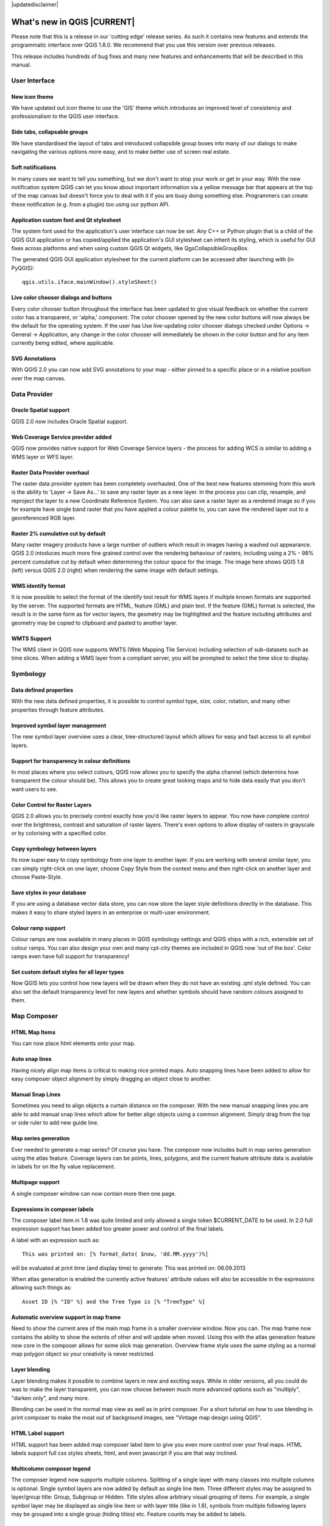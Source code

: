|updatedisclaimer|

****************************
What's new in QGIS |CURRENT|
****************************

Please note that this is a release in our 'cutting edge' release series. As such
it contains new features and extends the programmatic interface over QGIS 1.8.0. 
We recommend that you use this version over previous releases.

This release includes hundreds of bug fixes and many new features and enhancements
that will be described in this manual.

User Interface
--------------

New icon theme
..............

We have updated out icon theme to use the 'GIS' theme which introduces an improved level of consistency and professionalism to the QGIS user interface.

.. only:: html

.. figure:: /static/user_manual/whats_new/new_theme.png
   :align: center
   :width: 30em

Side tabs, collapsable groups
.............................
   
We have standardised the layout of tabs and introduced collapsible group boxes into many of our dialogs to make navigating the various options more easy, and to make better use of screen real estate.

.. only:: html

.. figure:: /static/user_manual/whats_new/side_tabs.png
   :align: center
   :width: 30em
   
Soft notifications
..................
    
In many cases we want to tell you something, but we don't want to stop your work or get in your way. With the new notification system QGIS can let you know about important information via a yellow message bar that appears at the top of the map canvas but doesn't force you to deal with it if you are busy doing something else. Programmers can create these notification (e.g. from a plugin) too using our python API.

.. only:: html

.. figure:: /static/user_manual/whats_new/soft_notification.png
   :align: center
   :width: 40em

Application custom font and Qt stylesheet
.........................................

The system font used for the application's user interface can now be set. Any C++ or Python plugin that is a child of the QGIS GUI application or has copied/applied the application's GUI stylesheet can inherit its styling, which is useful for GUI fixes across platforms and when using custom QGIS Qt widgets, like QgsCollapsibleGroupBox.

The generated QGIS GUI application stylesheet for the current platform can be accessed after launching with (in PyQGIS):

::
	
	qgis.utils.iface.mainWindow().styleSheet()

.. only:: html

.. figure:: /static/user_manual/whats_new/app_custom_font.png
   :align: center
   :width: 30em

Live color chooser dialogs and buttons
......................................

Every color chooser button throughout the interface has been updated to give visual feedback on whether the current color has a transparent, or 'alpha,' component. The color chooser opened by the new color buttons will now always be the default for the operating system. If the user has Use live-updating color chooser dialogs checked under Options -> General -> Application, any change in the color chooser will immediately be shown in the color button and for any item currently being edited, where applicable.

.. only:: html

.. figure:: /static/user_manual/whats_new/color_chooser.png
   :align: center
   :width: 30em

SVG Annotations
...............

With QGIS 2.0 you can now add SVG annotations to your map - either pinned to a specific place or in a relative position over the map canvas.

.. only:: html

.. figure:: /static/user_manual/whats_new/svg_annotation.png
   :align: center
   :width: 30em

Data Provider
-------------

Oracle Spatial support
......................

QGIS 2.0 now includes Oracle Spatial support.

.. only:: html

.. figure:: /static/user_manual/whats_new/oracle_spatial.png
   :align: center
   :width: 30em

Web Coverage Service provider added
...................................

QGIS now provides native support for Web Coverage Service layers - the process for adding WCS is similar to adding a WMS layer or WFS layer.

Raster Data Provider overhaul
.............................

The raster data provider system has been completely overhauled. One of the best new features stemming from this work is the ability to 'Layer -> Save As...' to save any raster layer as a new layer. In the process you can clip, resample, and reproject the layer to a new Coordinate Reference System. You can also save a raster layer as a rendered image so if you for example have single band raster that you have applied a colour palette to, you can save the rendered layer out to a georeferenced RGB layer.

.. only:: html

.. figure:: /static/user_manual/whats_new/raster_overhaul.png
   :align: center
   :width: 30em

Raster 2% cumulative cut by default
...................................

Many raster imagery products have a large number of outliers which result in images having a washed out appearance. QGIS 2.0 intoduces much more fine grained control over the rendering behaviour of rasters, including using a 2% - 98% percent cumulative cut by default when determining the colour space for the image. The image here shows QGIS 1.8 (left) versus QGIS 2.0 (right) when rendering the same image with default settings.

.. only:: html

.. figure:: /static/user_manual/whats_new/raster_cumulativ_cut.png
   :align: center
   :width: 30em

WMS identify format
...................

It is now possible to select the format of the identify tool result for WMS layers if multiple known formats are supported by the server. The supported formats are HTML, feature (GML) and plain text. If the feature (GML) format is selected, the result is in the same form as for vector layers, the geometry may be highlighted and the feature including attributes and geometry may be copied to clipboard and pasted to another layer.

.. only:: html

.. figure:: /static/user_manual/whats_new/wms_ident_format.png
   :align: center
   :width: 30em

WMTS Support
............

The WMS client in QGIS now supports WMTS (Web Mapping Tile Service) including selection of sub-datasets such as time slices. When adding a WMS layer from a compliant server, you will be prompted to select the time slice to display.

.. only:: html

.. figure:: /static/user_manual/whats_new/wmts_support.png
   :align: center
   :width: 30em


Symbology
---------

Data defined properties
.......................

With the new data defined properties, it is possible to control symbol type, size, color, rotation, and many other properties through feature attributes.

.. only:: html

.. figure:: /static/user_manual/whats_new/data_properties.png
   :align: center
   :width: 30em


Improved symbol layer management
................................

The new symbol layer overview uses a clear, tree-structured layout which allows for easy and fast access to all symbol layers. 

.. only:: html

.. figure:: /static/user_manual/whats_new/symbollayer_management.png
   :align: center
   :width: 30em

Support for transparency in colour definitions
..............................................

In most places where you select colours, QGIS now allows you to specify the alpha channel (which determins how transparent the colour should be). This allows you to create great looking maps and to hide data easily that you don't want users to see.

.. only:: html

.. figure:: /static/user_manual/whats_new/transparency.png
   :align: center
   :width: 30em
   

Color Control for Raster Layers
...............................

QGIS 2.0 allows you to precisely control exactly how you'd like raster layers to appear. You now have complete control over the brightness, contrast and saturation of raster layers. There's even options to allow display of rasters in grayscale or by colorising with a specified color.

.. only:: html

.. figure:: /static/user_manual/whats_new/color_control.png
   :align: center
   :width: 30em
   
Copy symbology between layers
.............................

Its now super easy to copy symbology from one layer to another layer. If you are working with several similar layer, you can simply right-click on one layer, choose Copy Style from the context menu and then right-click on another layer and choose Paste-Style.

.. only:: html

.. figure:: /static/user_manual/whats_new/copy_style.png
   :align: center
   :width: 30em


Save styles in your database
............................

If you are using a database vector data store, you can now store the layer style definitions directly in the database. This makes it easy to share styled layers in an enterprise or multi-user environment.

.. only:: html

.. figure:: /static/user_manual/whats_new/db_style.png
   :align: center
   :width: 30em


Colour ramp support
...................

Colour ramps are now available in many places in QGIS symbology settings and QGIS ships with a rich, extensible set of colour ramps. You can also design your own and many cpt-city themes are included in QGIS now 'out of the box'. Color ramps even have full support for transparency!

.. only:: html

.. figure:: /static/user_manual/whats_new/colorramp.png
   :align: center
   :width: 30em

Set custom default styles for all layer types
.............................................

Now QGIS lets you control how new layers will be drawn when they do not have an existing .qml style defined. You can also set the default transparency level for new layers and whether symbols should have random colours assigned to them.

.. only:: html

.. figure:: /static/user_manual/whats_new/custom_default_style.png
   :align: center
   :width: 30em


Map Composer
------------

HTML Map Items
..............

You can now place html elements onto your map.

.. only:: html

.. figure:: /static/user_manual/whats_new/html_element.png
   :align: center
   :width: 30em

Auto snap lines
...............

Having nicely align map items is critical to making nice printed maps. Auto snapping lines have been added to allow for easy composer object alignment by simply dragging an object close to another. 

.. only:: html

.. figure:: /static/user_manual/whats_new/auto_snap.png
   :align: center
   :width: 30em

Manual Snap Lines
.................

Sometimes you need to align objects a curtain distance on the composer. With the new manual snapping lines you are able to add manual snap lines which allow for better align objects using a common alignment. Simply drag from the top or side ruler to add new guide line. 

.. only:: html

.. figure:: /static/user_manual/whats_new/manual_snap.png
   :align: center
   :width: 30em


Map series generation
.....................

Ever needed to generate a map series? Of course you have. The composer now includes built in map series generation using the atlas feature. Coverage layers can be points, lines, polygons, and the current feature attribute data is available in labels for on the fly value replacement.

.. only:: html

.. figure:: /static/user_manual/whats_new/map_series.png
   :align: center
   :width: 20em


Multipage support
.................

A single composer window can now contain more then one page.

.. only:: html

.. figure:: /static/user_manual/whats_new/multipage.png
   :align: center
   :width: 30em

Expressions in composer labels
..............................

The composer label item in 1.8 was quite limited and only allowed a single token $CURRENT_DATE to be used. In 2.0 full expression support has been added too greater power and control of the final labels.

A label with an expression such as:

::

	This was printed on: [% format_date( $now, 'dd.MM.yyyy')%]

will be evaluated at print time (and display time) to generate: This was printed on: 06.09.2013

When atlas generation is enabled the currently active features' attribute values will also be accessible in the expressions allowing such things as:

::

	Asset ID [% "ID" %] and the Tree Type is [% "TreeType" %]

.. only:: html

.. figure:: /static/user_manual/whats_new/expressions.png
   :align: center
   :width: 30em

Automatic overview support in map frame
.......................................

Need to show the current area of the main map frame in a smaller overview window. Now you can. The map frame now contains the ability to show the extents of other and will update when moved. Using this with the atlas generation feature now core in the composer allows for some slick map generation. Overview frame style uses the same styling as a normal map polygon object so your creativity is never restricted.

.. only:: html

.. figure:: /static/user_manual/whats_new/overview_map.png
   :align: center
   :width: 30em

Layer blending
..............

Layer blending makes it possible to combine layers in new and exciting ways. While in older versions, all you could do was to make the layer transparent, you can now choose between much more advanced options such as "multiply", "darken only", and many more.

Blending can be used in the normal map view as well as in print composer. For a short tutorial on how to use blending in print composer to make the most out of background images, see "Vintage map design using QGIS".

.. only:: html

.. figure:: /static/user_manual/whats_new/layer_blending.png
   :align: center
   :width: 30em

HTML Label support
..................

HTML support has been added map composer label item to give you even more control over your final maps. HTML labels support full css styles sheets, html, and even javascript if you are that way inclined.

.. only:: html

.. figure:: /static/user_manual/whats_new/html_label.png
   :align: center
   :width: 30em

Multicolumn composer legend
...........................

The composer legend now supports multiple columns. Splitting of a single layer with many classes into multiple columns is optional. Single symbol layers are now added by default as single line item. Three different styles may be assigned to layer/group title: Group, Subgroup or Hidden. Title styles allow arbitrary visual grouping of items. For example, a single symbol layer may be displayed as single line item or with layer title (like in 1.8), symbols from multiple following layers may be grouped into a single group (hiding titles) etc. Feature counts may be added to labels.

.. only:: html

.. figure:: /static/user_manual/whats_new/mcol_legend.png
   :align: center
   :width: 30em

Updates to map composer management
..................................

The following improvements have been made to map composer management:

* Composer name can now be defined upon creation, optionally choosing to start from other composer names
* Composers can now be duplicated
* New from Template and from Specific (in Composer Manager) creates a composer from a template located anywhere on the filesystem
* Parent project can now be saved directly from the composer work space
* All composer management actions now accessible directly from the composer work space

.. only:: html

.. figure:: /static/user_manual/whats_new/composer_management.png
   :align: center
   :width: 30em

Labelling
---------

New labelling system
....................

The labelling system has been totally overhauled - it now includes many new features such as drop shadows, 'highway shields', many more data bound options, and various performance enhancements. We are slowly doing away with the 'old labels' system, although you will still find that functionality available for this release, you should expect that it will disappear in a follow up release.

.. only:: html

.. figure:: /static/user_manual/whats_new/new_labelling.png
   :align: center
   :width: 30em

Expression based label properties
.................................

The full power of normal label and rule expressions can now be used for label properties. Nearly every property can be defined with an expression or field value giving you more control over the label result. Expressions can refer to a field (e.g. set the font size to the value of the field 'font') or can include more complex logic.

Examples of bindable properties include: Font, Size, Style and Buffer size

.. only:: html

.. figure:: /static/user_manual/whats_new/label_expression.png
   :align: center
   :width: 30em

Older labelling engine deprecated
.................................

Use of the older labelling engine available in QGIS <= 1.8 is now discouraged (i.e. deprecated), but has not been removed. This is to allow users to migrate existing projects from the old to new labelling engine.

The following guidelines for working with the older engine in QGIS 2.0 apply:

* Deprecated labelling tab is removed from vector layer properties dialog for new projects or older opened projects that don't use that labelling engine.
* Deprecated tab remains active for older opened projects, if any layer uses them, and does not go away even if saving the project with no layers having the older labelling engine enabled.

Deprecated labelling tab can be enabled/disabled for the current project, via Python console commands, e.g.:

::

	>>> QgsProject.instance().writeEntry('DeprecatedLabels', '/Enabled', True | False)
	# or
	>>> QgsProject.instance().removeEntry('DeprecatedLabels', '/')
	
**NOTE**: There is a very high likelihood the deprecated labelling engine will be completely removed prior to the next stable release of QGIS. Please migrate older projects.

.. only:: html

.. figure:: /static/user_manual/whats_new/old_label.png
   :align: center
   :width: 30em
   
Programmability
---------------

New Python Console
..................

The new Python console gives you even more power. Now the with auto complete support, syntax highlighting, adjustable font settings. The side code editor allows for easier entry of larger blocks of code with the ability to open and run any Python file in the QGIS session.

.. only:: html

.. figure:: /static/user_manual/whats_new/python_console.png
   :align: center
   :width: 40em

Even more expression functions
..............................

With the expression engine being used more and more though out QGIS to allow for things like expression based labels and symbol, many more functions have been added to the expression builder and are all accessible though the expression builder. All functions include comprehensive help and usage guides for ease of use.

.. only:: html

.. figure:: /static/user_manual/whats_new/more_expressions.png
   :align: center
   :width: 30em


Custom expression functions
...........................

If the expression engine doesn't have the function that you need. Not to worry. New functions can be added via a plugin using a simple Python API.

.. only:: html

.. figure:: /static/user_manual/whats_new/custom_expressions.png
   :align: center
   :width: 30em


New cleaner Python API
......................

The Python API has been revamped to allow for a more cleaner, more pythonic, programming experience. The QGIS 2.0 API uses SIP V2 which removes the messy toString(), toInt() logic that was needed when working with values. Types are now converted into native Python types making for a much nicer API. Attributes access is now done on the feature itself using a simple key lookup, no more index lookup and attribute maps.

::

	>>> feature['mycolumn'] = 10
	>>> feature['mycolumn']
   10

The way features are read from a layer has also been improved allowing for multithreading in the future versions.

::

	for feature in layer.getFeatures():
         print feature['mycolumn']

.. only:: html

.. figure:: /static/user_manual/whats_new/clean_pyapi.png
   :align: center
   :width: 30em


Code compatibility with version 1.x releases
............................................

As this is a major release, it is not completely API compatible with previous 1.x releases. In most cases porting your code should be fairly straightforward - you can use this guide to get started. Please use the developer mailing list if you need further help.

.. only:: html

.. figure:: /static/user_manual/whats_new/code_compatibility.png
   :align: center
   :width: 40em

Python project macros
.....................


A Python module, saved into a project.qgs file, can be loaded and have specific functions run on the following project events:

::
    openProject()
    saveProject()
    closeProject()

Whether the macros are run can be configured in the application options.

.. only:: html

.. figure:: /static/user_manual/whats_new/project_macros.png
   :align: center
   :width: 30em

Analysis tools
--------------

Processing Commander
....................

For quick access to geoprocessing functionality, just launch the processing commander (Ctrl + Alt + M) and start typing the name of the tool you are looking for. Commander will show you the available options and launch them for you. No more searching through menus to find tools. They are now right at your fingertips.

.. only:: html

.. figure:: /static/user_manual/whats_new/processing_commander.png
   :align: center
   :width: 25em


Heatmap Plugin Improvements
...........................

The heatmap plugin has seen numerous improvements and optimisations, resulting in much faster creation of heatmaps. Additionally, you now have the choice of which kernel function is used to create the heatmap.

.. only:: html

.. figure:: /static/user_manual/whats_new/heatmap.png
   :align: center
   :width: 30em


Processing Support
..................

The SEXTANTE project has been ported to and incorporated into QGIS as core functionality. SEXTANTE has been renamed to 'Processing' and introduces a new menu in QGIS from where you can access a rich toolbox of spatial analysis tools. The processing toolbox has incredibly rich functionality - with a python programming API allowing you to easily add new tools, and hooks to provide access to analysis capabilities of many popular open source tools such as GRASS, OTB, SAGA etc.

.. only:: html

.. figure:: /static/user_manual/whats_new/sextante.png
   :align: center
   :width: 30em

Processing Modeller
...................

One of the great features of the new processing framework is the ability to combine the tools graphically. Using the Processing Modeller, you can build up complex analysis from a series of small single purpose modules. You can save these models and then use them as building blocks in even more complex models. Awesome power integrated right into QGIS and very easy to use!

.. only:: html

.. figure:: /static/user_manual/whats_new/processing_modeler.png
   :align: center
   :width: 30em


Plugins
-------

Revamped plugin manager
.......................

In QGIS 1.x managing plugins was somewhat confusing with two interfaces - one for managing already installed plugins and one for fetching python plugins from an only plugin repository. In QGIS 2.0 we introduce a new, unified, plugin manager which provides a one stop shop for downloading, enabling/disabling and generally managing you plugins. Oh, and the user interface is gorgeous too with side tabs and easy to recognise icons!

.. only:: html

.. figure:: /static/user_manual/whats_new/plugin_manager.png
   :align: center
   :width: 30em


Application and Project Options
-------------------------------

Define default startup project and project templates
....................................................

With QGIS 2.0 you can specify what QGIS should do when it starts: New Project (legacy behaviour, starts with a blank project), Most recent (when you start QGIS it will load the last project you worked on), Specific (always load a specific project when QGIS starts). You can use the project template directory to specify where your template projects should be stored. Any project that you store in that directory will be available for use as a template when invoking the Project --> New from template menu.

.. only:: html

.. figure:: /static/user_manual/whats_new/default_project.png
   :align: center
   :width: 30em

System environment variables
............................

Current system environment variables can now be viewed and many configured within the application Options dialog. Useful for platforms, such as Mac, where a GUI application does not necessarily inherit the user's shell environment. Also useful for setting/viewing environment variables for the external tool sets controlled by the processing toolbox, e.g. SAGA, GRASS; and, for turning on debugging output for specific sections of the source code.

.. only:: html

.. figure:: /static/user_manual/whats_new/sysenv.png
   :align: center
   :width: 30em


User-defined zoom scales
........................

A listing of zoom scales can now be configured for the application and optionally overridden per project. The list will show up in the Scale popup combo box in the main window status bar, allowing for quick access to known scales for efficiently viewing and working with the current data sources. Defined scales can be exported to an XML file that can be imported into other projects or another QGIS application.

.. only:: html

.. figure:: /static/user_manual/whats_new/predefined_scales.png
   :align: center
   :width: 30em


General
-------

Quantum GIS is now known only as 'QGIS'
.......................................

The 'Quantum' in 'Quantum GIS' never had any particular significance and the duality of referring to our project as both Quantum GIS and QGIS caused some confusion. We are streamlining our project and as part of that process we are officially dropping the use of the word Quantum - henceforth we will be known only as QGIS (spelled with all letters in upper case). We will be updating all our code and publicity material to reflect this.


Layer Legend
------------

Legend visual feedback and options
..................................

* Total count for features in layer, as well as per symbol
* Vector layers in edit mode now have a red pencil to indicate uncommitted (unsaved) edits
* Active layer is now underlined, to indicate it in multi-layer selections or when there is no selection
* Clicking in non-list-item whitespace now clears the selection
* Right-clicks are now treated as left-clicks prior to showing the contextual menu, allowing for one click instead of two
* Groups and layers can optionally be in a bold font style
* Raster layer generated preview icons can now be turned off, for projects where such rendering may be slow

.. only:: html

.. figure:: /static/user_manual/whats_new/legend_vis_feedback.png
   :align: center
   :width: 30em


Duplicate existing map layer
............................

Duplicate selected vector and raster layers in the map layer legend. Similar to importing the same data source again, as a separate layer, then copy/pasting style and symbology attributes.

.. only:: html

.. figure:: /static/user_manual/whats_new/duplicate_layers.png
   :align: center
   :width: 20em


Multi-layer toggle editing commands
...................................

User can now select multiple layers in legend and, if any of those are vector layers in edit mode, choose to save, rollback, or cancel current uncommitted edits. User can also choose to apply those actions across all layers, regardless of selection.

.. only:: html

.. figure:: /static/user_manual/whats_new/multi_toggle.png
   :align: center
   :width: 30em

Browser
-------

Improvements to in-app browser panel
....................................

* Directories can be filtered by wildcard or regex expressions
* New Project home (parent directory of current project)
* View Properties of the selected directory in a dialog
* Choose which directories to Fast scan
* Choose to Add a directory directly to Favourites via filesystem browse dialog
* New /Volumes on Mac (hidden directory for access to external drives)
* New OWS group (collation of available map server connections)
* Open a second browser (View -> Panels -> Browser (2)) for drag-n-drop interactions between browser panels
* Icons now sorted by item group type (filesystem, databases, map servers)
* Layer Properties now have better visual layout

.. only:: html

.. figure:: /static/user_manual/whats_new/qbrowser.png
   :align: center
   :width: 40em

